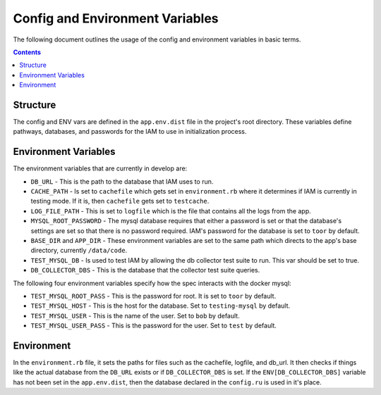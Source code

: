 .. _draft_config:

Config and Environment Variables
================================

The following document outlines the usage of the config and environment
variables in basic terms.

.. contents::

Structure
---------

The config and ENV vars are defined in the ``app.env.dist`` file in the
project's root directory. These variables define pathways, databases,
and passwords for the IAM to use in initialization process.

Environment Variables
--------

The environment variables that are currently in develop are:

- ``DB_URL`` - This is the path to the database that IAM uses to run.

- ``CACHE_PATH`` - Is set to ``cachefile`` which gets set in
  ``environment.rb`` where it determines if IAM is currently in testing mode. If
  it is, then ``cachefile`` gets set to ``testcache``.

- ``LOG_FILE_PATH`` - This is set to ``logfile`` which is the file that contains
  all the logs from the app.

- ``MYSQL_ROOT_PASSWORD`` - The mysql database requires that either a password
  is set or that the database's settings are set so that there is no password
  required. IAM's password for the database is set to ``toor`` by default.

- ``BASE_DIR`` and ``APP_DIR`` - These environment variables are set to the same
  path which directs to the app's base directory, currently ``/data/code``.

- ``TEST_MYSQL_DB`` - Is used to test IAM by allowing the db collector test
  suite to run. This var should be set to true.

- ``DB_COLLECTOR_DBS`` - This is the database that the collector test suite
  queries.

The following four environment variables specify how the spec interacts with the
docker mysql:

- ``TEST_MYSQL_ROOT_PASS`` - This is the password for root. It is set to
  ``toor`` by default.

- ``TEST_MYSQL_HOST`` - This is the host for the database. Set to
  ``testing-mysql`` by default.

- ``TEST_MYSQL_USER`` - This is the name of the user. Set to ``bob`` by default.

- ``TEST_MYSQL_USER_PASS`` - This is the password for the user. Set to ``test``
  by default.

Environment
-----------

In the ``environment.rb`` file, it sets the paths for files such as the
cachefile, logfile, and db_url. It then checks if things like the actual database
from the ``DB_URL`` exists or if ``DB_COLLECTOR_DBS`` is set. If the
``ENV[DB_COLLECTOR_DBS]`` variable has not been set in the ``app.env.dist``, then
the database declared in the ``config.ru`` is used in it's place.
